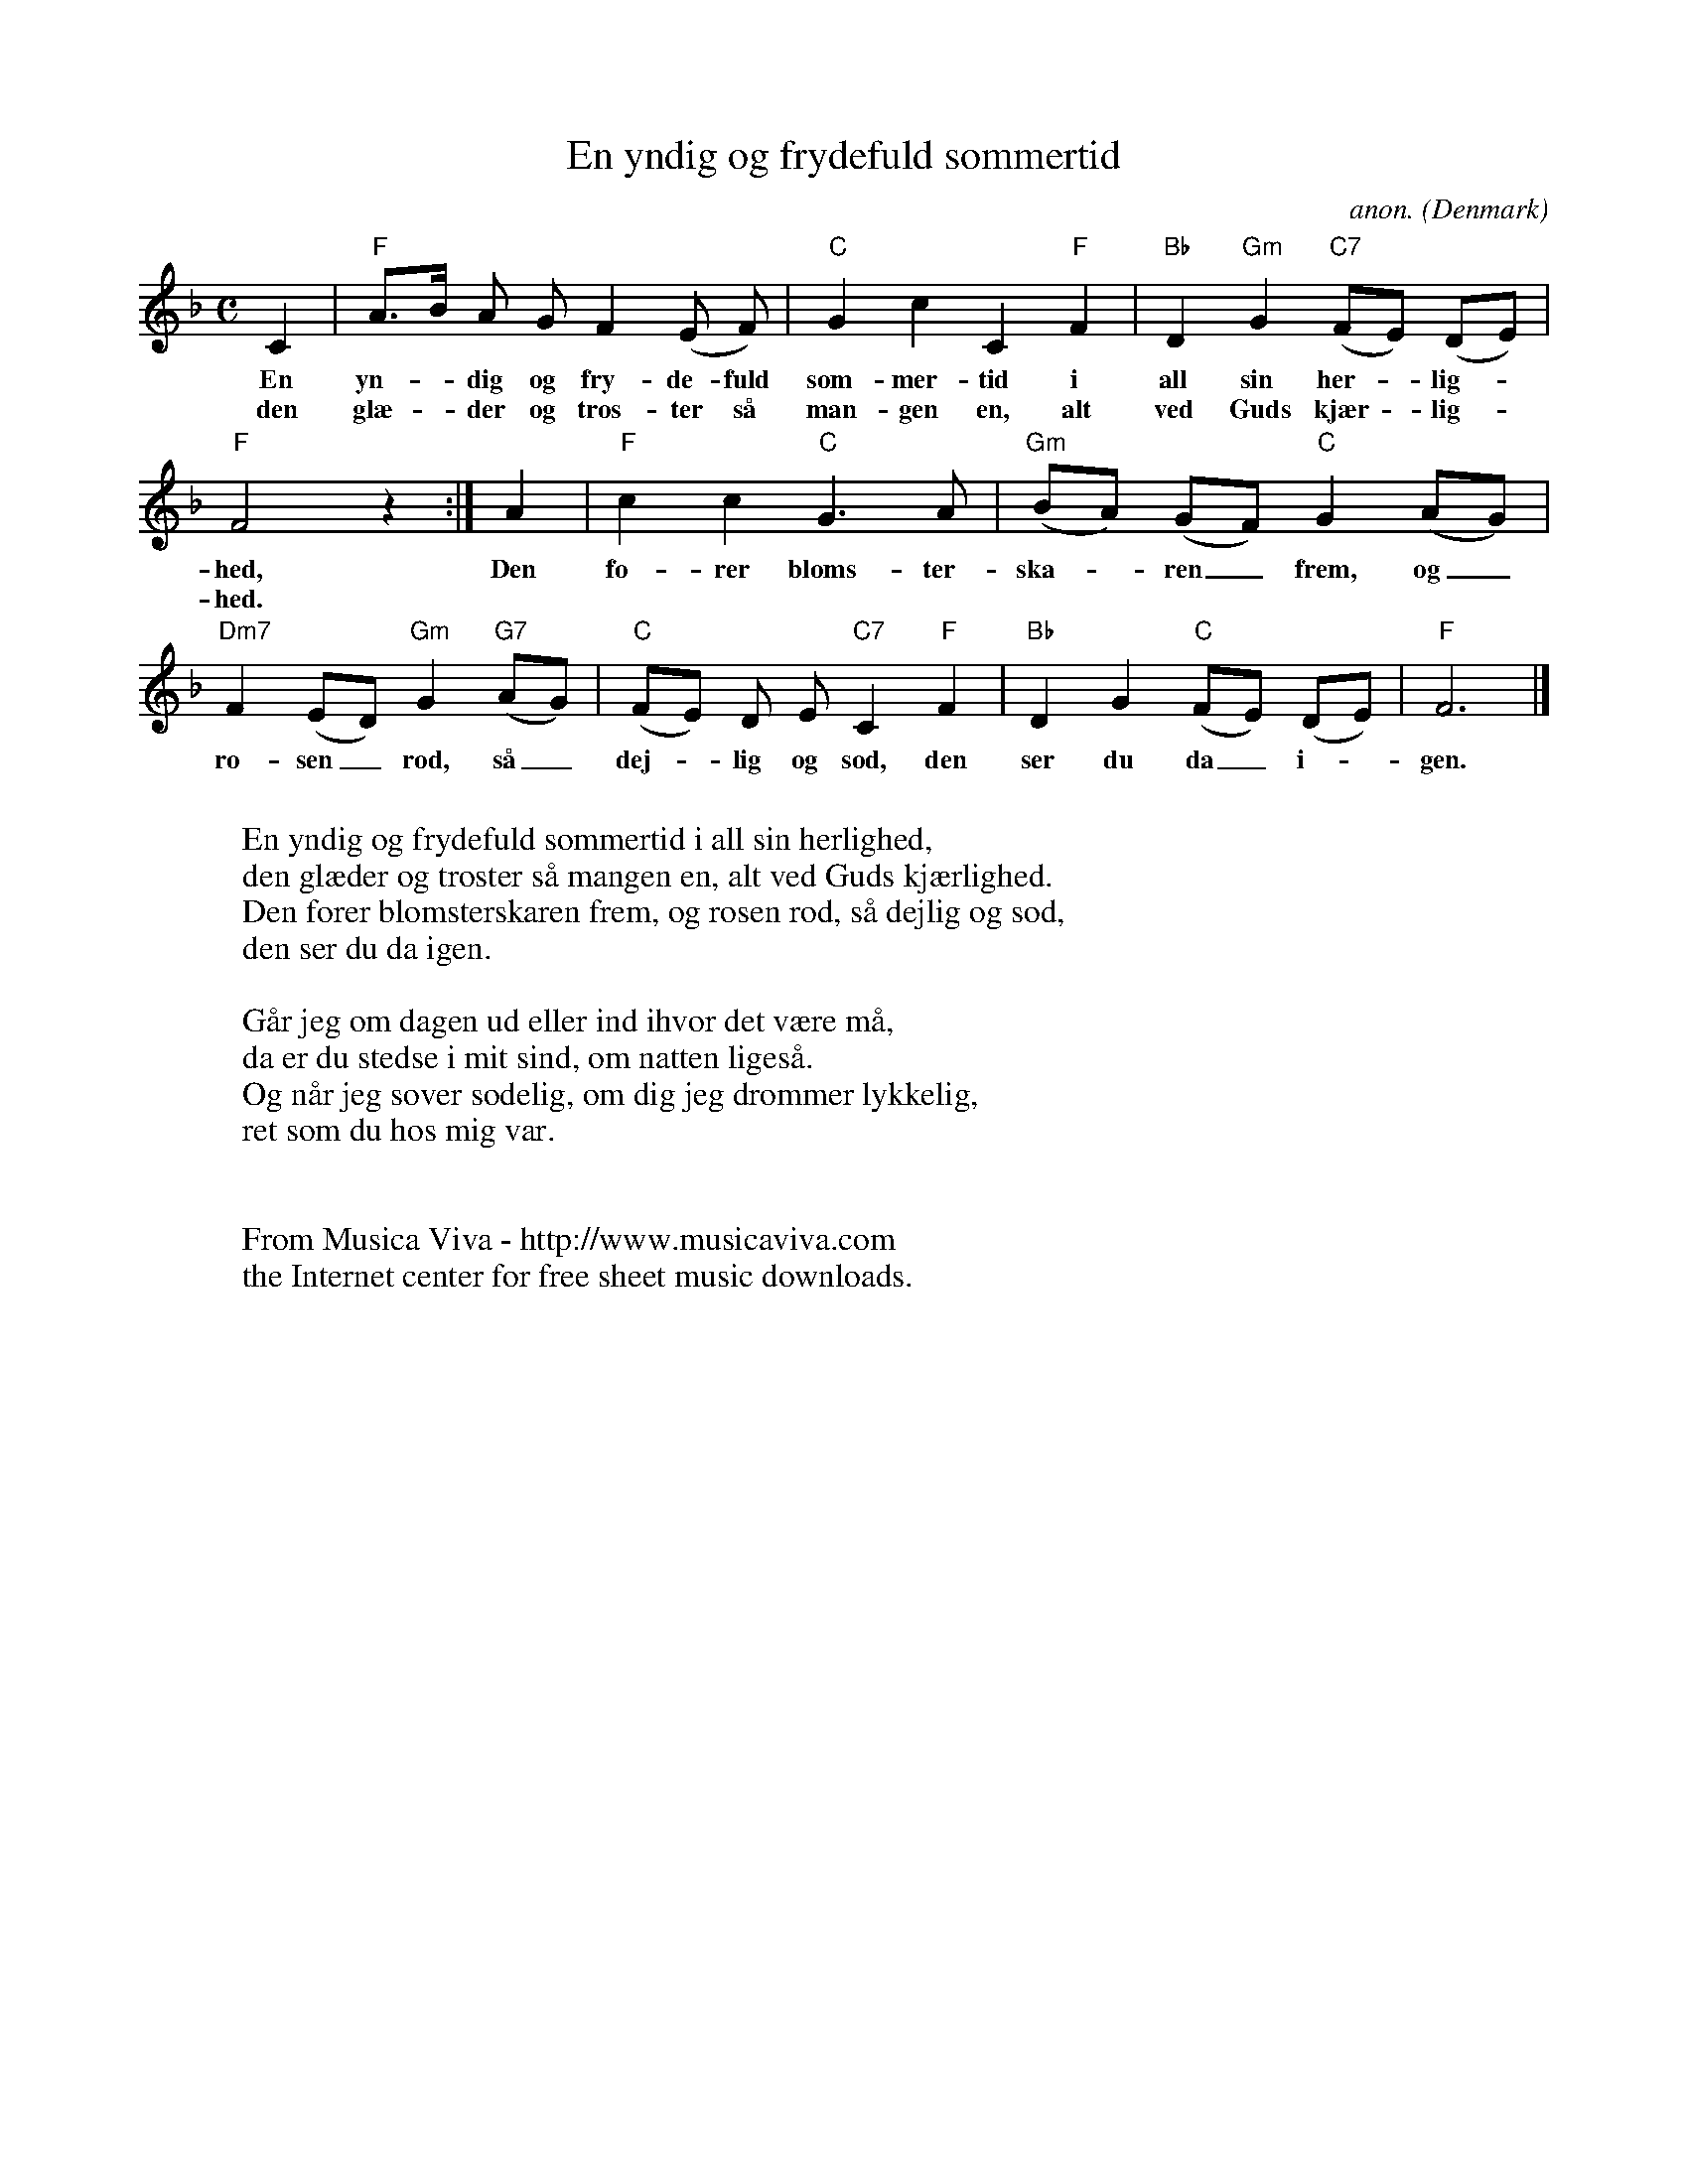 X:407
T:En yndig og frydefuld sommertid
C:anon.
O:Denmark
Z:Transcribed by Frank Nordberg - http://www.musicaviva.com
F:http://abc.musicaviva.com/tunes/denmark/en-yndig-og-frydefull/en-yndig-og-frydefull-1.abc
M:C
L:1/8
K:F
C2|"F"A>B A G F2 (E F)|"C"G2 c2 C2 "F"F2|"Bb"D2 "Gm"G2 "C7"(FE) (DE)|
w:En yn--dig og fry-de-fuld som-mer-tid i all sin her--lig--
w:den gl\ae--der og tr\os-ter s\aa man-gen en, alt ved Guds kj\aer--lig--
"F"F4 z2:|A2|"F"c2 c2 "C"G3 A|"Gm"(BA) (GF) "C"G2 (AG)|
w:hed, Den f\o-rer bloms-ter-ska--ren_ frem, og_
w:hed.
"Dm7"F2 (ED) "Gm"G2 "G7"(AG)|"C"(FE) D E "C7"C2 "F"F2|"Bb"D2 G2 "C"(FE) (DE)|"F"F6|]
w:ro-sen_ r\od, s\aa_ dej--lig og s\od, den ser du da_ i--gen.
W:
W:En yndig og frydefuld sommertid i all sin herlighed,
W:den gl\aeder og tr\oster s\aa mangen en, alt ved Guds kj\aerlighed.
W:Den f\orer blomsterskaren frem, og rosen r\od, s\aa dejlig og s\od,
W:den ser du da igen.
W:
W:G\aar jeg om dagen ud eller ind ihvor det v\aere m\aa,
W:da er du stedse i mit sind, om natten liges\aa.
W:Og n\aar jeg sover s\odelig, om dig jeg dr\ommer lykkelig,
W:ret som du hos mig var.
W:
W:
W:  From Musica Viva - http://www.musicaviva.com
W:  the Internet center for free sheet music downloads.

